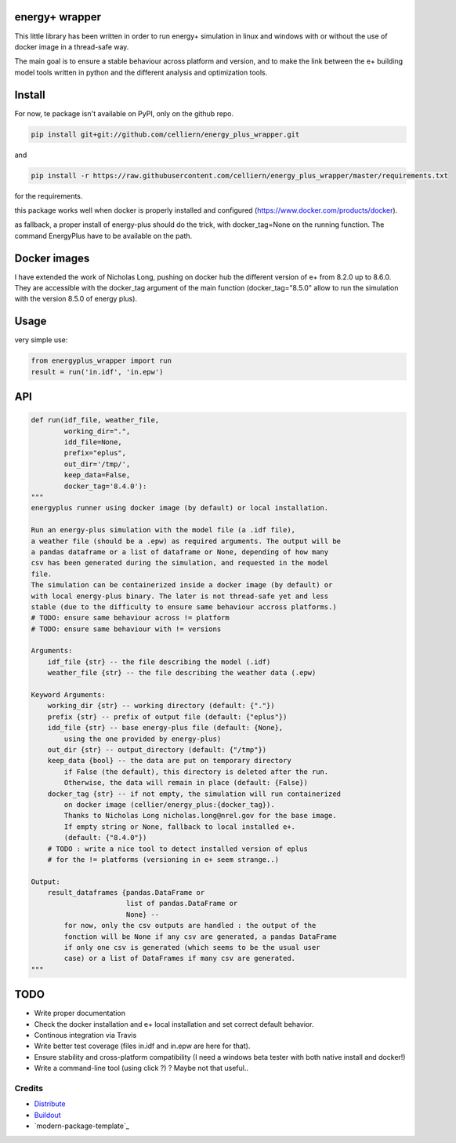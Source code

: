 energy+ wrapper
==========================

This little library has been written in order to run energy+ simulation in linux and windows with or without the use of docker image in a thread-safe way.

The main goal is to ensure a stable behaviour across platform and version, and
to make the link between the e+ building model tools written in python and the different analysis and optimization tools.

Install
=======

For now, te package isn't available on PyPI, only on the github repo.

.. code:: shell

    pip install git+git://github.com/celliern/energy_plus_wrapper.git

and

.. code:: shell

    pip install -r https://raw.githubusercontent.com/celliern/energy_plus_wrapper/master/requirements.txt

for the requirements.

this package works well when docker is properly installed and configured (https://www.docker.com/products/docker).

as fallback, a proper install of energy-plus should do the trick, with docker_tag=None on the running function. The command EnergyPlus have to be available on the path.

Docker images
=============

I have extended the work of Nicholas Long, pushing on docker hub the different version of e+ from 8.2.0 up to 8.6.0. They are accessible with the docker_tag argument of the main function (docker_tag="8.5.0" allow to run the simulation with the version 8.5.0 of energy plus).

Usage
=====

very simple use:

.. code:: python

    from energyplus_wrapper import run
    result = run('in.idf', 'in.epw')


API
===

.. code:: python

    def run(idf_file, weather_file,
            working_dir=".",
            idd_file=None,
            prefix="eplus",
            out_dir='/tmp/',
            keep_data=False,
            docker_tag='8.4.0'):
    """
    energyplus runner using docker image (by default) or local installation.

    Run an energy-plus simulation with the model file (a .idf file),
    a weather file (should be a .epw) as required arguments. The output will be
    a pandas dataframe or a list of dataframe or None, depending of how many
    csv has been generated during the simulation, and requested in the model
    file.
    The simulation can be containerized inside a docker image (by default) or
    with local energy-plus binary. The later is not thread-safe yet and less
    stable (due to the difficulty to ensure same behaviour accross platforms.)
    # TODO: ensure same behaviour across != platform
    # TODO: ensure same behaviour with != versions

    Arguments:
        idf_file {str} -- the file describing the model (.idf)
        weather_file {str} -- the file describing the weather data (.epw)

    Keyword Arguments:
        working_dir {str} -- working directory (default: {"."})
        prefix {str} -- prefix of output file (default: {"eplus"})
        idd_file {str} -- base energy-plus file (default: {None},
            using the one provided by energy-plus)
        out_dir {str} -- output_directory (default: {"/tmp"})
        keep_data {bool} -- the data are put on temporary directory
            if False (the default), this directory is deleted after the run.
            Otherwise, the data will remain in place (default: {False})
        docker_tag {str} -- if not empty, the simulation will run containerized
            on docker image (cellier/energy_plus:{docker_tag}).
            Thanks to Nicholas Long nicholas.long@nrel.gov for the base image.
            If empty string or None, fallback to local installed e+.
            (default: {"8.4.0"})
        # TODO : write a nice tool to detect installed version of eplus
        # for the != platforms (versioning in e+ seem strange..)

    Output:
        result_dataframes {pandas.DataFrame or
                           list of pandas.DataFrame or
                           None} --
            for now, only the csv outputs are handled : the output of the
            fonction will be None if any csv are generated, a pandas DataFrame
            if only one csv is generated (which seems to be the usual user
            case) or a list of DataFrames if many csv are generated.
    """

TODO
====

* Write proper documentation
* Check the docker installation and e+ local installation and set correct default behavior.
* Continous integration via Travis
* Write better test coverage (files in.idf and in.epw are here for that).
* Ensure stability and cross-platform compatibility (I need a windows beta tester with both native install and docker!)
* Write a command-line tool (using click ?) ? Maybe not that useful..

Credits
-------

- `Distribute`_
- `Buildout`_
- `modern-package-template`_

.. _Buildout: http://www.buildout.org/
.. _Distribute: http://pypi.python.org/pypi/distribute

